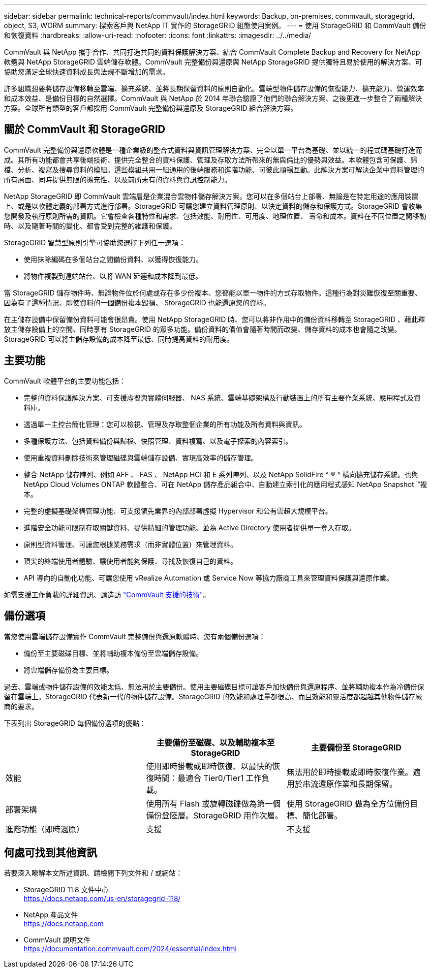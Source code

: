 ---
sidebar: sidebar 
permalink: technical-reports/commvault/index.html 
keywords: Backup, on-premises, commvault, storagegrid, object, S3, WORM 
summary: 探索客戶與 NetApp IT 實作的 StorageGRID 組態使用案例。 
---
= 使用 StorageGRID 和 CommVault 備份和恢復資料
:hardbreaks:
:allow-uri-read: 
:nofooter: 
:icons: font
:linkattrs: 
:imagesdir: ../../media/


[role="lead"]
CommVault 與 NetApp 攜手合作、共同打造共同的資料保護解決方案、結合 CommVault Complete Backup and Recovery for NetApp 軟體與 NetApp StorageGRID 雲端儲存軟體。CommVault 完整備份與還原與 NetApp StorageGRID 提供獨特且易於使用的解決方案、可協助您滿足全球快速資料成長與法規不斷增加的需求。

許多組織想要將儲存設備移轉至雲端、擴充系統、並將長期保留資料的原則自動化。雲端型物件儲存設備的恢復能力、擴充能力、營運效率和成本效益、是備份目標的自然選擇。CommVault 與 NetApp 於 2014 年聯合驗證了他們的聯合解決方案、之後更進一步整合了兩種解決方案。全球所有類型的客戶都採用 CommVault 完整備份與還原及 StorageGRID 組合解決方案。



== 關於 CommVault 和 StorageGRID

CommVault 完整備份與還原軟體是一種企業級的整合式資料與資訊管理解決方案、完全以單一平台為基礎、並以統一的程式碼基礎打造而成。其所有功能都會共享後端技術、提供完全整合的資料保護、管理及存取方法所帶來的無與倫比的優勢與效益。本軟體包含可保護、歸檔、分析、複寫及搜尋資料的模組。這些模組共用一組通用的後端服務和進階功能、可彼此順暢互動。此解決方案可解決企業中資料管理的所有層面、同時提供無限的擴充性、以及前所未有的資料與資訊控制能力。

NetApp StorageGRID 即 CommVault 雲端層是企業混合雲物件儲存解決方案。您可以在多個站台上部署、無論是在特定用途的應用裝置上、或是以軟體定義的部署方式進行部署。StorageGRID 可讓您建立資料管理原則、以決定資料的儲存和保護方式。StorageGRID 會收集您開發及執行原則所需的資訊。它會檢查各種特性和需求、包括效能、耐用性、可用度、地理位置、 壽命和成本。資料在不同位置之間移動時、以及隨著時間的變化、都會受到完整的維護和保護。

StorageGRID 智慧型原則引擎可協助您選擇下列任一選項：

* 使用抹除編碼在多個站台之間備份資料、以獲得恢復能力。
* 將物件複製到遠端站台、以將 WAN 延遲和成本降到最低。


當 StorageGRID 儲存物件時、無論物件位於何處或存在多少份複本、您都能以單一物件的方式存取物件。這種行為對災難恢復至關重要、因為有了這種情況、即使資料的一個備份複本毀損、 StorageGRID 也能還原您的資料。

在主儲存設備中保留備份資料可能會很昂貴。使用 NetApp StorageGRID 時、您可以將非作用中的備份資料移轉至 StorageGRID 、藉此釋放主儲存設備上的空間、同時享有 StorageGRID 的眾多功能。備份資料的價值會隨著時間而改變、儲存資料的成本也會隨之改變。StorageGRID 可以將主儲存設備的成本降至最低、同時提高資料的耐用度。



== 主要功能

CommVault 軟體平台的主要功能包括：

* 完整的資料保護解決方案、可支援虛擬與實體伺服器、 NAS 系統、雲端基礎架構及行動裝置上的所有主要作業系統、應用程式及資料庫。
* 透過單一主控台簡化管理：您可以檢視、管理及存取整個企業的所有功能及所有資料與資訊。
* 多種保護方法、包括資料備份與歸檔、快照管理、資料複寫、以及電子探索的內容索引。
* 使用重複資料刪除技術來管理磁碟與雲端儲存設備、實現高效率的儲存管理。
* 整合 NetApp 儲存陣列、例如 AFF 、 FAS 、 NetApp HCI 和 E 系列陣列、以及 NetApp SolidFire ^ ® ^ 橫向擴充儲存系統。也與 NetApp Cloud Volumes ONTAP 軟體整合、可在 NetApp 儲存產品組合中、自動建立索引化的應用程式感知 NetApp Snapshot ™複本。
* 完整的虛擬基礎架構管理功能、可支援領先業界的內部部署虛擬 Hypervisor 和公有雲超大規模平台。
* 進階安全功能可限制存取關鍵資料、提供精細的管理功能、並為 Active Directory 使用者提供單一登入存取。
* 原則型資料管理、可讓您根據業務需求（而非實體位置）來管理資料。
* 頂尖的終端使用者體驗、讓使用者能夠保護、尋找及恢復自己的資料。
* API 導向的自動化功能、可讓您使用 vRealize Automation 或 Service Now 等協力廠商工具來管理資料保護與還原作業。


如需支援工作負載的詳細資訊、請造訪 https://www.commvault.com/supported-technologies["CommVault 支援的技術"]。



== 備份選項

當您使用雲端儲存設備實作 CommVault 完整備份與還原軟體時、您有兩個備份選項：

* 備份至主要磁碟目標、並將輔助複本備份至雲端儲存設備。
* 將雲端儲存備份為主要目標。


過去、雲端或物件儲存設備的效能太低、無法用於主要備份。使用主要磁碟目標可讓客戶加快備份與還原程序、並將輔助複本作為冷備份保留在雲端上。StorageGRID 代表新一代的物件儲存設備。StorageGRID 的效能和處理量都很高、而且效能和靈活度都超越其他物件儲存廠商的要求。

下表列出 StorageGRID 每個備份選項的優點：

[cols="1a,1a,1a"]
|===
|  | 主要備份至磁碟、以及輔助複本至 StorageGRID | 主要備份至 StorageGRID 


 a| 
效能
 a| 
使用即時掛載或即時恢復、以最快的恢復時間：最適合 Tier0/Tier1 工作負載。
 a| 
無法用於即時掛載或即時恢復作業。適用於串流還原作業和長期保留。



 a| 
部署架構
 a| 
使用所有 Flash 或旋轉磁碟做為第一個備份登陸層。StorageGRID 用作次層。
 a| 
使用 StorageGRID 做為全方位備份目標、簡化部署。



 a| 
進階功能（即時還原）
 a| 
支援
 a| 
不支援

|===


== 何處可找到其他資訊

若要深入瞭解本文所述資訊、請檢閱下列文件和 / 或網站：

* StorageGRID 11.8 文件中心 +
https://docs.netapp.com/us-en/storagegrid-118/[]
* NetApp 產品文件 +
https://docs.netapp.com[]
* CommVault 說明文件 +
https://documentation.commvault.com/2024/essential/index.html[]

